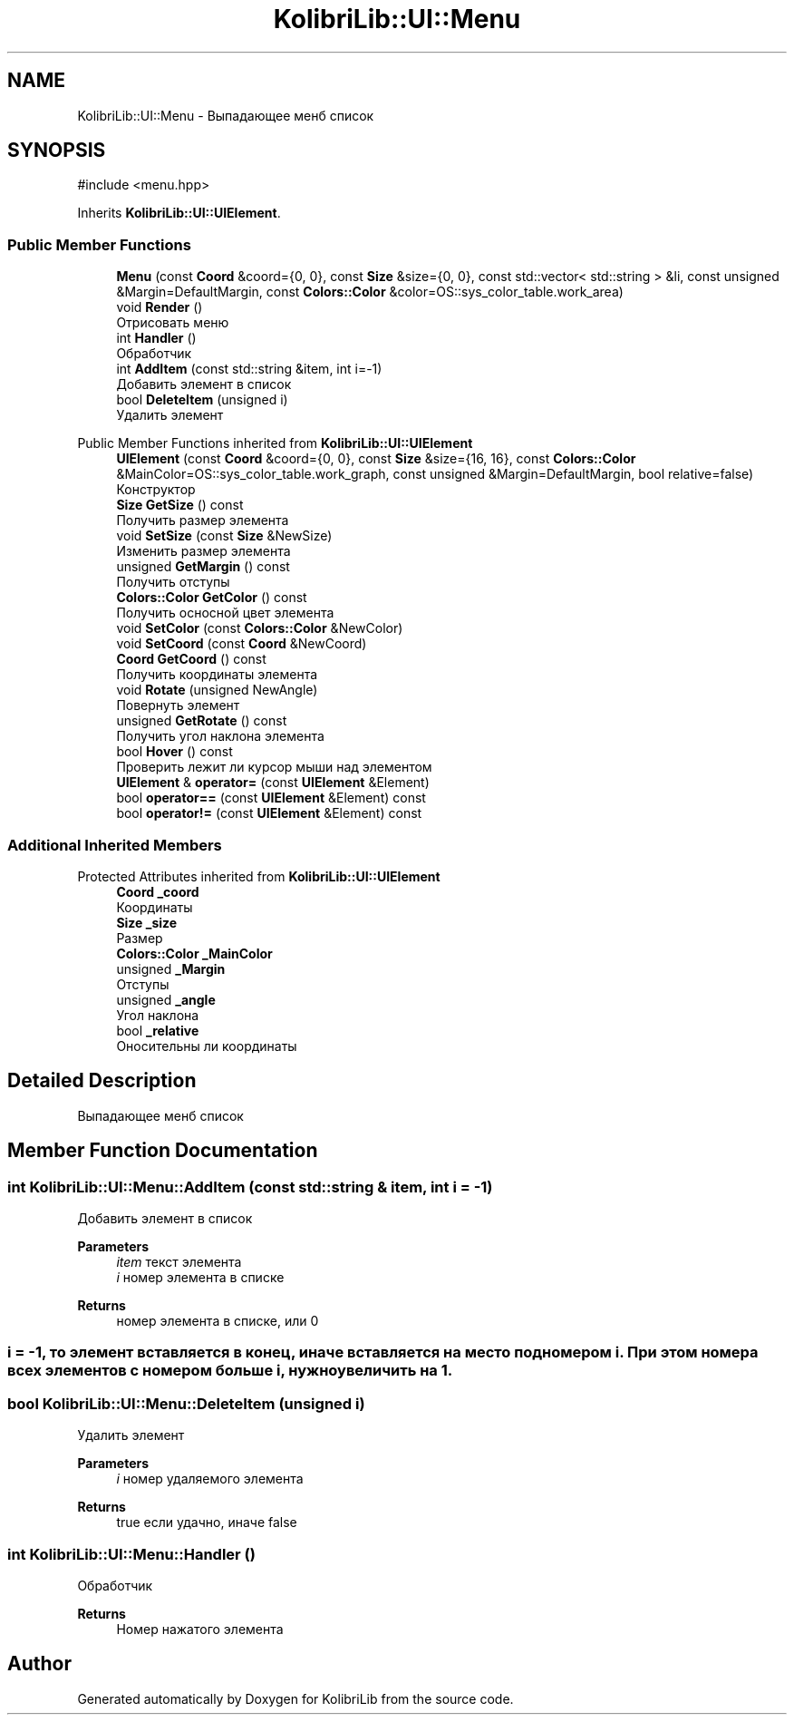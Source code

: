 .TH "KolibriLib::UI::Menu" 3 "KolibriLib" \" -*- nroff -*-
.ad l
.nh
.SH NAME
KolibriLib::UI::Menu \- Выпадающее менб список  

.SH SYNOPSIS
.br
.PP
.PP
\fR#include <menu\&.hpp>\fP
.PP
Inherits \fBKolibriLib::UI::UIElement\fP\&.
.SS "Public Member Functions"

.in +1c
.ti -1c
.RI "\fBMenu\fP (const \fBCoord\fP &coord={0, 0}, const \fBSize\fP &size={0, 0}, const std::vector< std::string > &li, const unsigned &Margin=DefaultMargin, const \fBColors::Color\fP &color=OS::sys_color_table\&.work_area)"
.br
.ti -1c
.RI "void \fBRender\fP ()"
.br
.RI "Отрисовать меню "
.ti -1c
.RI "int \fBHandler\fP ()"
.br
.RI "Обработчик "
.ti -1c
.RI "int \fBAddItem\fP (const std::string &item, int i=\-1)"
.br
.RI "Добавить элемент в список "
.ti -1c
.RI "bool \fBDeleteItem\fP (unsigned i)"
.br
.RI "Удалить элемент "
.in -1c

Public Member Functions inherited from \fBKolibriLib::UI::UIElement\fP
.in +1c
.ti -1c
.RI "\fBUIElement\fP (const \fBCoord\fP &coord={0, 0}, const \fBSize\fP &size={16, 16}, const \fBColors::Color\fP &MainColor=OS::sys_color_table\&.work_graph, const unsigned &Margin=DefaultMargin, bool relative=false)"
.br
.RI "Конструктор "
.ti -1c
.RI "\fBSize\fP \fBGetSize\fP () const"
.br
.RI "Получить размер элемента "
.ti -1c
.RI "void \fBSetSize\fP (const \fBSize\fP &NewSize)"
.br
.RI "Изменить размер элемента "
.ti -1c
.RI "unsigned \fBGetMargin\fP () const"
.br
.RI "Получить отступы "
.ti -1c
.RI "\fBColors::Color\fP \fBGetColor\fP () const"
.br
.RI "Получить осносной цвет элемента "
.ti -1c
.RI "void \fBSetColor\fP (const \fBColors::Color\fP &NewColor)"
.br
.ti -1c
.RI "void \fBSetCoord\fP (const \fBCoord\fP &NewCoord)"
.br
.ti -1c
.RI "\fBCoord\fP \fBGetCoord\fP () const"
.br
.RI "Получить координаты элемента "
.ti -1c
.RI "void \fBRotate\fP (unsigned NewAngle)"
.br
.RI "Повернуть элемент "
.ti -1c
.RI "unsigned \fBGetRotate\fP () const"
.br
.RI "Получить угол наклона элемента "
.ti -1c
.RI "bool \fBHover\fP () const"
.br
.RI "Проверить лежит ли курсор мыши над элементом "
.ti -1c
.RI "\fBUIElement\fP & \fBoperator=\fP (const \fBUIElement\fP &Element)"
.br
.ti -1c
.RI "bool \fBoperator==\fP (const \fBUIElement\fP &Element) const"
.br
.ti -1c
.RI "bool \fBoperator!=\fP (const \fBUIElement\fP &Element) const"
.br
.in -1c
.SS "Additional Inherited Members"


Protected Attributes inherited from \fBKolibriLib::UI::UIElement\fP
.in +1c
.ti -1c
.RI "\fBCoord\fP \fB_coord\fP"
.br
.RI "Координаты "
.ti -1c
.RI "\fBSize\fP \fB_size\fP"
.br
.RI "Размер "
.ti -1c
.RI "\fBColors::Color\fP \fB_MainColor\fP"
.br
.ti -1c
.RI "unsigned \fB_Margin\fP"
.br
.RI "Отступы "
.ti -1c
.RI "unsigned \fB_angle\fP"
.br
.RI "Угол наклона "
.ti -1c
.RI "bool \fB_relative\fP"
.br
.RI "Оносительны ли координаты "
.in -1c
.SH "Detailed Description"
.PP 
Выпадающее менб список 
.SH "Member Function Documentation"
.PP 
.SS "int KolibriLib::UI::Menu::AddItem (const std::string & item, int i = \fR\-1\fP)"

.PP
Добавить элемент в список 
.PP
\fBParameters\fP
.RS 4
\fIitem\fP текст элемента 
.br
\fIi\fP номер элемента в списке 
.RE
.PP
\fBReturns\fP
.RS 4
номер элемента в списке, или 0 
.RE
.PP
.SS "i = -1, то элемент вставляется в конец, иначе вставляется на место под номером i\&. При этом номера всех элементов с номером больше i, нужно увеличить на 1\&."

.SS "bool KolibriLib::UI::Menu::DeleteItem (unsigned i)"

.PP
Удалить элемент 
.PP
\fBParameters\fP
.RS 4
\fIi\fP номер удаляемого элемента 
.RE
.PP
\fBReturns\fP
.RS 4
true если удачно, иначе false 
.RE
.PP

.SS "int KolibriLib::UI::Menu::Handler ()"

.PP
Обработчик 
.PP
\fBReturns\fP
.RS 4
Номер нажатого элемента 
.RE
.PP


.SH "Author"
.PP 
Generated automatically by Doxygen for KolibriLib from the source code\&.

